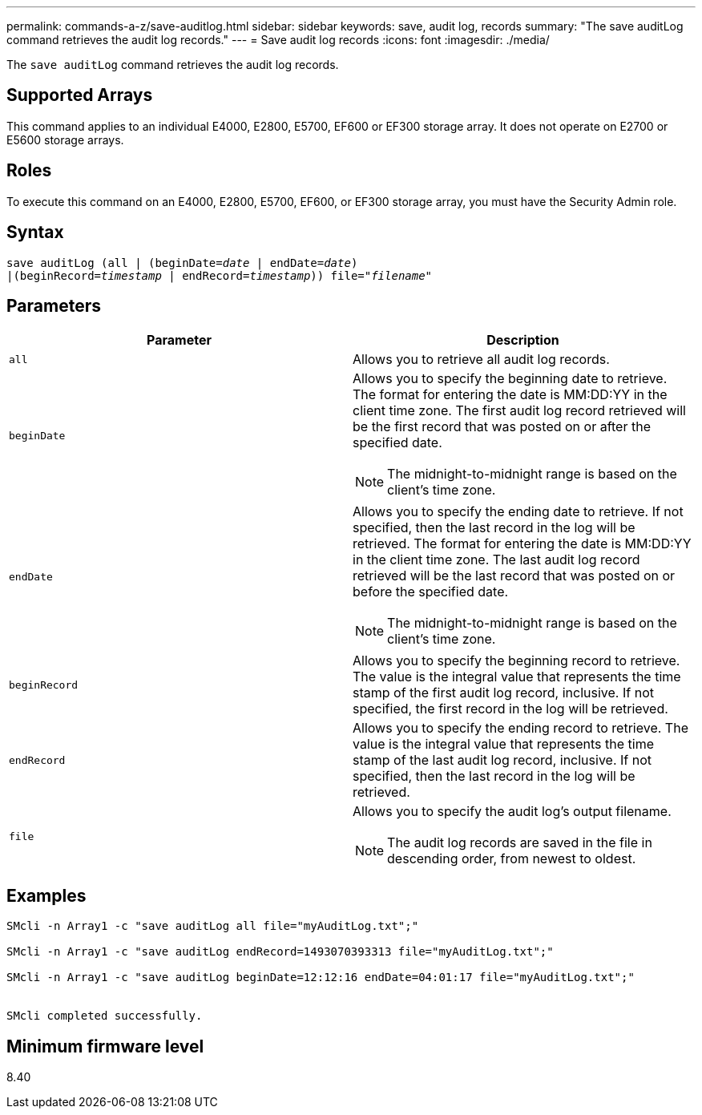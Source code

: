 ---
permalink: commands-a-z/save-auditlog.html
sidebar: sidebar
keywords: save, audit log, records
summary: "The save auditLog command retrieves the audit log records."
---
= Save audit log records
:icons: font
:imagesdir: ./media/

[.lead]
The `save auditLog` command retrieves the audit log records.

== Supported Arrays

This command applies to an individual E4000, E2800, E5700, EF600 or EF300 storage array. It does not operate on E2700 or E5600 storage arrays.

== Roles

To execute this command on an E4000, E2800, E5700, EF600, or EF300 storage array, you must have the Security Admin role.

== Syntax
[subs=+macros]
[source,cli]
----

save auditLog (all | (beginDate=pass:quotes[_date_ | endDate=_date_)]
|(beginRecord=pass:quotes[_timestamp_] | endRecord=pass:quotes[_timestamp_))] file=pass:quotes["_filename_"]
----

== Parameters

[cols="2*",options="header"]
|===
| Parameter| Description
a|
`all`
a|
Allows you to retrieve all audit log records.
a|
`beginDate`
a|
Allows you to specify the beginning date to retrieve. The format for entering the date is MM:DD:YY in the client time zone. The first audit log record retrieved will be the first record that was posted on or after the specified date.
[NOTE]
====
The midnight-to-midnight range is based on the client's time zone.
====

a|
`endDate`
a|
Allows you to specify the ending date to retrieve. If not specified, then the last record in the log will be retrieved. The format for entering the date is MM:DD:YY in the client time zone. The last audit log record retrieved will be the last record that was posted on or before the specified date.
[NOTE]
====
The midnight-to-midnight range is based on the client's time zone.
====

a|
`beginRecord`
a|
Allows you to specify the beginning record to retrieve. The value is the integral value that represents the time stamp of the first audit log record, inclusive. If not specified, the first record in the log will be retrieved.
a|
`endRecord`
a|
Allows you to specify the ending record to retrieve. The value is the integral value that represents the time stamp of the last audit log record, inclusive. If not specified, then the last record in the log will be retrieved.
a|
`file`
a|
Allows you to specify the audit log's output filename.
[NOTE]
====
The audit log records are saved in the file in descending order, from newest to oldest.
====

|===

== Examples

----

SMcli -n Array1 -c "save auditLog all file="myAuditLog.txt";"

SMcli -n Array1 -c "save auditLog endRecord=1493070393313 file="myAuditLog.txt";"

SMcli -n Array1 -c "save auditLog beginDate=12:12:16 endDate=04:01:17 file="myAuditLog.txt";"


SMcli completed successfully.
----

== Minimum firmware level

8.40
